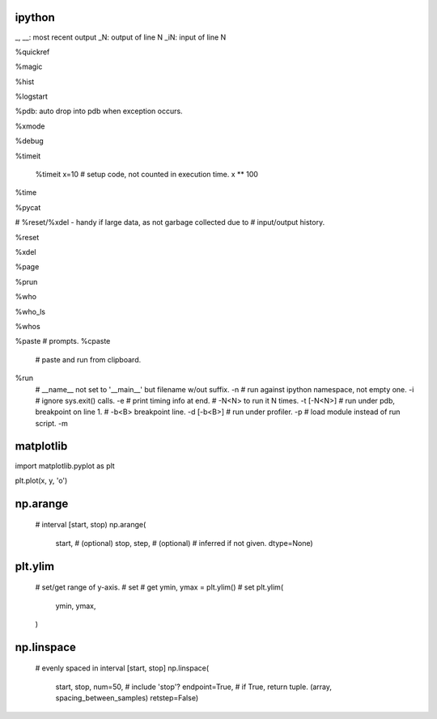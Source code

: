 ipython
-------

_, __: most recent output
_N: output of line N
_iN: input of line N

%quickref

%magic

%hist

%logstart

%pdb: auto drop into pdb when exception occurs.

%xmode

%debug

%timeit

    %timeit x=10 # setup code, not counted in execution time.
    x ** 100


%time

%pycat

# %reset/%xdel - handy if large data, as not garbage collected due to 
#   input/output history.

%reset

%xdel

%page

%prun

%who

%who_ls

%whos



%paste
# prompts.
%cpaste

    # paste and run from clipboard.

%run
    # __name__ not set to '__main__' but filename w/out suffix.
    -n
    # run against ipython namespace, not empty one.
    -i
    # ignore sys.exit() calls.
    -e
    # print timing info at end.
    # -N<N> to run it N times.
    -t [-N<N>]
    # run under pdb, breakpoint on line 1.
    # -b<B> breakpoint line.
    -d [-b<B>]
    # run under profiler.
    -p
    # load module instead of run script.
    -m

matplotlib
---------

import matplotlib.pyplot as plt

plt.plot(x, y, 'o')

np.arange
-----------

    # interval [start, stop)
    np.arange(
        start, # (optional)
        stop,
        step, # (optional)
        # inferred if not given.
        dtype=None)


plt.ylim
--------

    # set/get range of y-axis.
    # set 
    # get
    ymin, ymax = plt.ylim()
    # set
    plt.ylim(
        ymin,
        ymax,
    )
        


np.linspace
------------

    # evenly spaced in interval [start, stop]
    np.linspace(
        start,
        stop,
        num=50,
        # include 'stop'?
        endpoint=True,
        # if True, return tuple. (array, spacing_between_samples)
        retstep=False)
